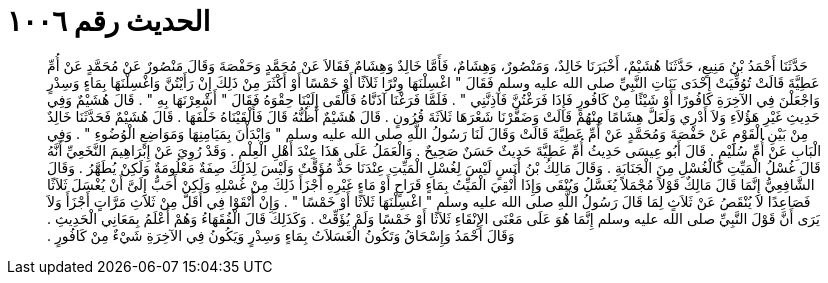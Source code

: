 
= الحديث رقم ١٠٠٦

[quote.hadith]
حَدَّثَنَا أَحْمَدُ بْنُ مَنِيعٍ، حَدَّثَنَا هُشَيْمٌ، أَخْبَرَنَا خَالِدٌ، وَمَنْصُورٌ، وَهِشَامٌ، فَأَمَّا خَالِدٌ وَهِشَامٌ فَقَالاَ عَنْ مُحَمَّدٍ وَحَفْصَةَ وَقَالَ مَنْصُورٌ عَنْ مُحَمَّدٍ عَنْ أُمِّ عَطِيَّةَ قَالَتْ تُوُفِّيَتْ إِحْدَى بَنَاتِ النَّبِيِّ صلى الله عليه وسلم فَقَالَ ‏"‏ اغْسِلْنَهَا وِتْرًا ثَلاَثًا أَوْ خَمْسًا أَوْ أَكْثَرَ مِنْ ذَلِكَ إِنْ رَأَيْتُنَّ وَاغْسِلْنَهَا بِمَاءٍ وَسِدْرٍ وَاجْعَلْنَ فِي الآخِرَةِ كَافُورًا أَوْ شَيْئًا مِنْ كَافُورٍ فَإِذَا فَرَغْتُنَّ فَآذِنَّنِي ‏"‏ ‏.‏ فَلَمَّا فَرَغْنَا آذَنَّاهُ فَأَلْقَى إِلَيْنَا حِقْوَهُ فَقَالَ ‏"‏ أَشْعِرْنَهَا بِهِ ‏"‏ ‏.‏ قَالَ هُشَيْمٌ وَفِي حَدِيثِ غَيْرِ هَؤُلاَءِ وَلاَ أَدْرِي وَلَعَلَّ هِشَامًا مِنْهُمْ قَالَتْ وَضَفَّرْنَا شَعْرَهَا ثَلاَثَةَ قُرُونٍ ‏.‏ قَالَ هُشَيْمٌ أَظُنُّهُ قَالَ فَأَلْقَيْنَاهُ خَلْفَهَا ‏.‏ قَالَ هُشَيْمٌ فَحَدَّثَنَا خَالِدٌ مِنْ بَيْنِ الْقَوْمِ عَنْ حَفْصَةَ وَمُحَمَّدٍ عَنْ أُمِّ عَطِيَّةَ قَالَتْ وَقَالَ لَنَا رَسُولُ اللَّهِ صلى الله عليه وسلم ‏"‏ وَابْدَأْنَ بِمَيَامِنِهَا وَمَوَاضِعِ الْوُضُوءِ ‏"‏ ‏.‏ وَفِي الْبَابِ عَنْ أُمِّ سُلَيْمٍ ‏.‏ قَالَ أَبُو عِيسَى حَدِيثُ أُمِّ عَطِيَّةَ حَدِيثٌ حَسَنٌ صَحِيحٌ ‏.‏ وَالْعَمَلُ عَلَى هَذَا عِنْدَ أَهْلِ الْعِلْمِ ‏.‏ وَقَدْ رُوِيَ عَنْ إِبْرَاهِيمَ النَّخَعِيِّ أَنَّهُ قَالَ غُسْلُ الْمَيِّتِ كَالْغُسْلِ مِنَ الْجَنَابَةِ ‏.‏ وَقَالَ مَالِكُ بْنُ أَنَسٍ لَيْسَ لِغُسْلِ الْمَيِّتِ عِنْدَنَا حَدٌّ مُؤَقَّتٌ وَلَيْسَ لِذَلِكَ صِفَةٌ مَعْلُومَةٌ وَلَكِنْ يُطَهَّرُ ‏.‏ وَقَالَ الشَّافِعِيُّ إِنَّمَا قَالَ مَالِكٌ قَوْلاً مُجْمَلاً يُغَسَّلُ وَيُنْقَى وَإِذَا أُنْقِيَ الْمَيِّتُ بِمَاءٍ قَرَاحٍ أَوْ مَاءٍ غَيْرِهِ أَجْزَأَ ذَلِكَ مِنْ غُسْلِهِ وَلَكِنْ أَحَبُّ إِلَىَّ أَنْ يُغْسَلَ ثَلاَثًا فَصَاعِدًا لاَ يُنْقَصُ عَنْ ثَلاَثٍ لِمَا قَالَ رَسُولُ اللَّهِ صلى الله عليه وسلم ‏"‏ اغْسِلْنَهَا ثَلاَثًا أَوْ خَمْسًا ‏"‏ ‏.‏ وَإِنْ أَنْقَوْا فِي أَقَلَّ مِنْ ثَلاَثِ مَرَّاتٍ أَجْزَأَ وَلاَ يَرَى أَنَّ قَوْلَ النَّبِيِّ صلى الله عليه وسلم إِنَّمَا هُوَ عَلَى مَعْنَى الإِنْقَاءِ ثَلاَثًا أَوْ خَمْسًا وَلَمْ يُؤَقِّتْ ‏.‏ وَكَذَلِكَ قَالَ الْفُقَهَاءُ وَهُمْ أَعْلَمُ بِمَعَانِي الْحَدِيثِ ‏.‏ وَقَالَ أَحْمَدُ وَإِسْحَاقُ وَتَكُونُ الْغَسَلاَتُ بِمَاءٍ وَسِدْرٍ وَيَكُونُ فِي الآخِرَةِ شَيْءٌ مِنْ كَافُورٍ ‏.‏